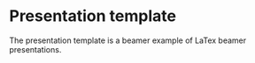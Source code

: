 * Presentation template 


The presentation template is a beamer example of LaTex beamer presentations.

